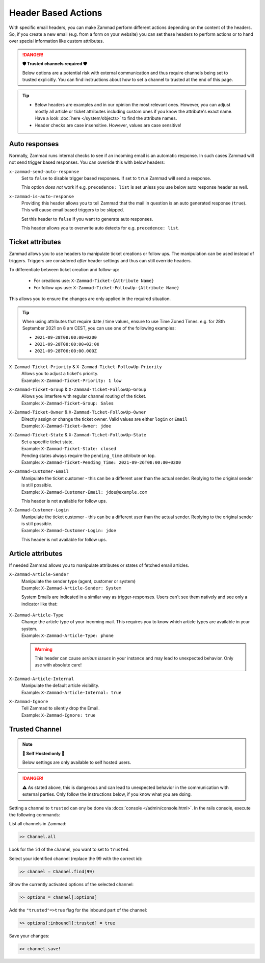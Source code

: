 Header Based Actions
********************
.. header manipulation

With specific email headers, you can make Zammad perform different actions
depending on the content of the headers. So, if you create a new email (e.g.
from a form on your website) you can set these headers to perform actions
or to hand over special information like custom attributes.

.. danger:: **🛡 Trusted channels required 🛡**

   Below options are a potential risk with external communication and
   thus require channels being set to trusted explicitly. You can find
   instructions about how to set a channel to trusted at the end of this page.

.. tip::

   - Below headers are examples and in our opinion the most relevant ones.
     However, you can adjust mostly all article or ticket attributes including
     custom ones if you know the attribute's exact name. Have a look
     :doc:`here </system/objects>` to find the attribute names.
   - Header checks are case insensitive. However, values are case sensitive!

Auto responses
--------------

Normally, Zammad runs internal checks to see if an incoming email is an
automatic response. In such cases Zammad will not send trigger based responses.
You can override this with below headers:

``x-zammad-send-auto-response``
   Set to ``false`` to disable trigger based responses.
   If set to ``true`` Zammad will send a response.

   This option *does not* work if e.g. ``precedence: list`` is set
   unless you use below auto response header as well.

``x-zammad-is-auto-response``
   Providing this header allows you to tell Zammad that the mail in question
   is an auto generated response (``true``). This will cause email based
   triggers to be skipped.

   Set this header to ``false`` if you want to generate auto responses.

   This header allows you to overwrite auto detects for e.g.
   ``precedence: list``.

Ticket attributes
-----------------

Zammad allows you to use headers to manipulate ticket creations or follow ups.
The manipulation can be used instead of triggers. Triggers are considered
*after* header settings and thus can still override headers.

To differentiate between ticket creation and follow-up:

   * For creations use: ``X-Zammad-Ticket-{Attribute Name}``
   * For follow ups use: ``X-Zammad-Ticket-FollowUp-{Attribute Name}``

This allows you to ensure the changes are only applied in the
required situation.

.. tip::

   When using attributes that require date / time values, ensure to use
   Time Zoned Times. e.g. for 28th September 2021 on 8 am CEST, you can
   use one of the following examples:

   * ``2021-09-28T08:00:00+0200``
   * ``2021-09-28T08:00:00+02:00``
   * ``2021-09-28T06:00:00.000Z``

``X-Zammad-Ticket-Priority`` & ``X-Zammad-Ticket-FollowUp-Priority``
   | Allows you to adjust a ticket's priority.
   | Example: ``X-Zammad-Ticket-Priority: 1 low``

``X-Zammad-Ticket-Group`` & ``X-Zammad-Ticket-FollowUp-Group``
   | Allows you interfere with regular channel routing of the ticket.
   | Example: ``X-Zammad-Ticket-Group: Sales``

``X-Zammad-Ticket-Owner`` & ``X-Zammad-Ticket-FollowUp-Owner``
   | Directly assign or change the ticket owner. Valid values are either
     ``login`` or ``Email``
   | Example: ``X-Zammad-Ticket-Owner: jdoe``

``X-Zammad-Ticket-State`` & ``X-Zammad-Ticket-FollowUp-State``
   | Set a specific ticket state.
   | Example: ``X-Zammad-Ticket-State: closed``


   | Pending states always require the ``pending_time`` attribute on top.
   | Example: ``X-Zammad-Ticket-Pending_Time: 2021-09-26T08:00:00+0200``

``X-Zammad-Customer-Email``
   | Manipulate the ticket customer - this can be a different user than the
     actual sender. Replying to the original sender is still possible.
   | Example: ``X-Zammad-Customer-Email: jdoe@example.com``

   This header is not available for follow ups.

``X-Zammad-Customer-Login``
   | Manipulate the ticket customer - this can be a different user than the
     actual sender. Replying to the original sender is still possible.
   | Example: ``X-Zammad-Customer-Login: jdoe``

   This header is not available for follow ups.

Article attributes
------------------

If needed Zammad allows you to manipulate attributes or states of fetched
email articles.

``X-Zammad-Article-Sender``
   | Manipulate the sender type (agent, customer or system)
   | Example: ``X-Zammad-Article-Sender: System``

   System Emails are indicated in a similar way as trigger-responses.
   Users can't see them natively and see only a indicator like that:

   .. figure:: /images/channels/email/headers/email-header-as-system.png
      :alt: Received mail as article sender system
      :width: 75%

``X-Zammad-Article-Type``
   | Change the article type of your incoming mail. This requires you to know
     which article types are available in your system.
   | Example: ``X-Zammad-Article-Type: phone``

   .. warning::

      This header can cause *serious issues* in your instance and may
      lead to unexpected behavior. Only use with absolute care!

``X-Zammad-Article-Internal``
   | Manipulate the default article visibility.
   | Example: ``X-Zammad-Article-Internal: true``

``X-Zammad-Ignore``
   | Tell Zammad to silently drop the Email.
   | Example: ``X-Zammad-Ignore: true``

Trusted Channel
---------------
.. note:: **🚧 Self Hosted only 🚧**

   Below settings are only available to self hosted users.

.. danger::
   ⚠️ As stated above, this is dangerous and can lead to unexpected behavior in
   the communication with external parties. Only follow the instructions below,
   if you know what you are doing.

Setting a channel to ``trusted`` can ony be done via
:docs:`console </admin/console.html>`. In the rails console, execute the
following commands:

| List all channels in Zammad:

.. code-block:: ruby

   >> Channel.all

Look for the ``id`` of the channel, you want to set to ``trusted``.

Select your identified channel (replace the 99 with the correct id):

.. code-block:: ruby

   >> channel = Channel.find(99)

Show the currently activated options of the selected channel:

.. code-block:: ruby

   >> options = channel[:options]

Add the ``"trusted"=>true`` flag for the inbound part of the channel:

.. code-block:: ruby

   >> options[:inbound][:trusted] = true

Save your changes:

.. code-block:: ruby

   >> channel.save!
